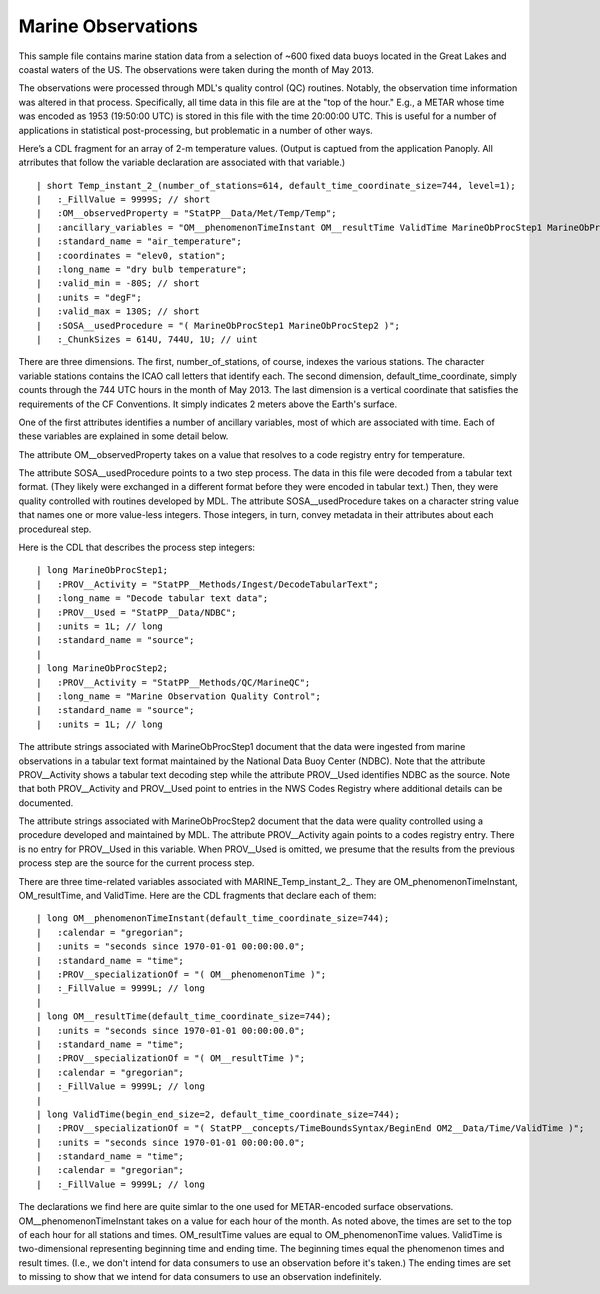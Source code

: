 Marine Observations
===================

.. only:: format_html

    This section describes sample buoy observation output that can be :download:`downloaded here <./reduced_nbd201305.nc>`.
    If you are reading this in a PDF document, then you will need to access a web version to download the sample files.

This sample file contains marine station data from a selection of ~600 fixed data buoys located in the Great Lakes and coastal waters of the US.  The observations were taken during the month of May 2013.

The observations were processed through MDL's quality control (QC) routines.
Notably, the observation time information was altered in that process.
Specifically, all time data in this file are at the "top of the hour."
E.g., a METAR whose time was encoded as 1953 (19:50:00 UTC) is stored in this file with the time 20:00:00 UTC.
This is useful for a number of applications in statistical post-processing, but problematic in a number of other ways.

Here’s a CDL fragment for an array of 2-m temperature values.
(Output is captued from the application Panoply.
All atrributes that follow the variable declaration are associated with that variable.)

::

| short Temp_instant_2_(number_of_stations=614, default_time_coordinate_size=744, level=1);
|   :_FillValue = 9999S; // short
|   :OM__observedProperty = "StatPP__Data/Met/Temp/Temp";
|   :ancillary_variables = "OM__phenomenonTimeInstant OM__resultTime ValidTime MarineObProcStep1 MarineObProcStep2 ";
|   :standard_name = "air_temperature";
|   :coordinates = "elev0, station";
|   :long_name = "dry bulb temperature";
|   :valid_min = -80S; // short
|   :units = "degF";
|   :valid_max = 130S; // short
|   :SOSA__usedProcedure = "( MarineObProcStep1 MarineObProcStep2 )";
|   :_ChunkSizes = 614U, 744U, 1U; // uint

There are three dimensions.
The first, number_of_stations, of course, indexes the various stations.
The character variable stations contains the ICAO call letters that identify each.
The second dimension, default_time_coordinate, simply counts through the 744 UTC hours in the month of May 2013.
The last dimension is a vertical coordinate that satisfies the requirements of the CF Conventions.
It simply indicates 2 meters above the Earth's surface.

One of the first attributes identifies a number of ancillary variables, most of which are associated with time.
Each of these variables are explained in some detail below.

The attribute OM__observedProperty takes on a value that resolves to a code registry entry for temperature.

The attribute SOSA__usedProcedure points to a two step process.
The data in this file were decoded from a tabular text format.
(They likely were exchanged in a different format before they were encoded in tabular text.)
Then, they were quality controlled with routines developed by MDL.
The attribute SOSA__usedProcedure takes on a character string value that names one or more value-less integers.
Those integers, in turn, convey metadata in their attributes about each procedureal step.

Here is the CDL that describes the process step integers:

::

| long MarineObProcStep1;
|   :PROV__Activity = "StatPP__Methods/Ingest/DecodeTabularText";
|   :long_name = "Decode tabular text data";
|   :PROV__Used = "StatPP__Data/NDBC";
|   :units = 1L; // long
|   :standard_name = "source";
|
| long MarineObProcStep2;
|   :PROV__Activity = "StatPP__Methods/QC/MarineQC";
|   :long_name = "Marine Observation Quality Control";
|   :standard_name = "source";
|   :units = 1L; // long

The attribute strings associated with MarineObProcStep1 document that the data were ingested from marine observations in a tabular text format maintained by the National Data Buoy Center (NDBC).
Note that the attribute PROV__Activity shows a tabular text decoding step while the attribute PROV__Used identifies NDBC as the source.
Note that both PROV__Activity and PROV__Used point to entries in the NWS Codes Registry where additional details can be documented.

The attribute strings associated with MarineObProcStep2 document that the data were quality controlled using a procedure developed and maintained by MDL.
The attribute PROV__Activity again points to a codes registry entry.
There is no entry for PROV__Used in this variable.
When PROV__Used is omitted, we presume that the results from the previous process step are the source for the current process step.

There are three time-related variables associated with MARINE_Temp_instant_2_.
They are OM_phenomenonTimeInstant, OM_resultTime, and ValidTime.
Here are the CDL fragments that declare each of them:

::

| long OM__phenomenonTimeInstant(default_time_coordinate_size=744);
|   :calendar = "gregorian";
|   :units = "seconds since 1970-01-01 00:00:00.0";
|   :standard_name = "time";
|   :PROV__specializationOf = "( OM__phenomenonTime )";
|   :_FillValue = 9999L; // long
|
| long OM__resultTime(default_time_coordinate_size=744);
|   :units = "seconds since 1970-01-01 00:00:00.0";
|   :standard_name = "time";
|   :PROV__specializationOf = "( OM__resultTime )";
|   :calendar = "gregorian";
|   :_FillValue = 9999L; // long
|
| long ValidTime(begin_end_size=2, default_time_coordinate_size=744);
|   :PROV__specializationOf = "( StatPP__concepts/TimeBoundsSyntax/BeginEnd OM2__Data/Time/ValidTime )";
|   :units = "seconds since 1970-01-01 00:00:00.0";
|   :standard_name = "time";
|   :calendar = "gregorian";
|   :_FillValue = 9999L; // long

The declarations we find here are quite simlar to the one used for METAR-encoded surface observations.
OM__phenomenonTimeInstant takes on a value for each hour of the month.
As noted above, the times are set to the top of each hour for all stations and times.
OM_resultTime values are equal to OM_phenomenonTime values.
ValidTime is two-dimensional representing beginning time and ending time.
The beginning times equal the phenomenon times and result times.
(I.e., we don't intend for data consumers to use an observation before it's taken.)
The ending times are set to missing to show that we intend for data consumers to use an observation indefinitely.

